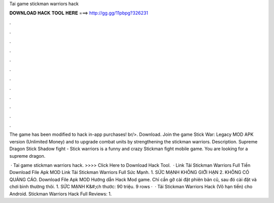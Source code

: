Tai game stickman warriors hack



𝐃𝐎𝐖𝐍𝐋𝐎𝐀𝐃 𝐇𝐀𝐂𝐊 𝐓𝐎𝐎𝐋 𝐇𝐄𝐑𝐄 ===> http://gg.gg/11pbpg?326231



.



.



.



.



.



.



.



.



.



.



.



.

The game has been modified to hack in-app purchases! br/>. Download. Join the game Stick War: Legacy MOD APK version (Unlimited Money) and to upgrade combat units by strengthening the stickman warriors. Description. Supreme Dragon Stick Shadow fight - Stick warriors is a funny and crazy Stickman fight mobile game. You are looking for a supreme dragon.

 · Tai game stickman warriors hack. >>>> Click Here to Download Hack Tool.  · Link Tải Stickman Warriors Full Tiền Download File Apk MOD Link Tải Stickman Warriors Full Sức Mạnh. 1. SỨC MẠNH KHÔNG GIỚI HẠN 2. KHÔNG CÓ QUẢNG CÁO. Download File Apk MOD Hướng dẫn Hack Mod game. Chỉ cần gỡ cài đặt phiên bản cũ, sau đó cài đặt và chơi bình thường thôi. 1. SỨC MẠNH K&#;ch thước: 90 triệu. 9 rows ·  · Tải Stickman Warriors Hack (Vô hạn tiền) cho Android. Stickman Warriors Hack Full Reviews: 1.
